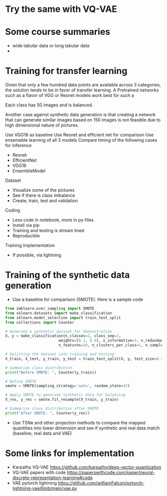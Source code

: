 * Try the same with VQ-VAE
* Some course summaries
- wide tabular data or long tabular data
- 

* Training for transfer learning
Given that only a few hundred data points are available across 3 categories, the solution tends to be in favor of transfer learning. A Pretrained networks such as a flavor of VGG or Resnet models work best for such a

Each class has 50 images and is balanced.

Another case against synthetic data generation is that creating a network that can generate similar images based on 150 images is not feasible due to high dimensional nature of pictures.

Use VGG16 as baseline
Use Resnet and efficient net for comparison
Use ensemeble learning of all 3 models
Compare timing of the following cases for inference
- Resnet
- EfficientNet
- VGG16
- EnsembleModel

Dataset
- Visualize some of the pictures
- See if there is class imbalance
- Create, train, test and validation

Coding
- Less code in notebook, more in py-files
- Install via pip
- Training and testing is stream lined
- Reproducible

Training Implementation
- If possible, via lightning

* Training of the synthetic data generation
- Use a baseline for comparison (SMOTE). Here is a sample code
#+BEGIN_SRC python
from imblearn.over_sampling import SMOTE
from sklearn.datasets import make_classification
from sklearn.model_selection import train_test_split
from collections import Counter

# Generate a synthetic dataset for demonstration
X, y = make_classification(n_classes=2, class_sep=2,
                        weights=[0.1, 0.9], n_informative=3, n_redundant=1, flip_y=0,
                        n_features=20, n_clusters_per_class=1, n_samples=1000, random_state=10)

# Splitting the dataset into training and testing
X_train, X_test, y_train, y_test = train_test_split(X, y, test_size=0.25, random_state=42)

# Summarize class distribution
print("Before SMOTE: ", Counter(y_train))

# Define SMOTE
smote = SMOTE(sampling_strategy='auto', random_state=42)

# Apply SMOTE to generate synthetic data for balancing
X_res, y_res = smote.fit_resample(X_train, y_train)

# Summarize class distribution after SMOTE
print("After SMOTE: ", Counter(y_res))
#+END_SRC

- Use TSNe and other projection methods to compare the mapped quantities into lower dimension and see if synthetic and real data match (baseline, real data and VAE)

* Some links for implementation
 - Karpathy VQ-VAE https://github.com/karpathy/deep-vector-quantization
 - VQ-VAE papers with code https://paperswithcode.com/paper/neural-discrete-representation-learning#code
 - VAE pytorch lightning https://github.com/williamFalcon/pytorch-lightning-vae/blob/main/vae.py
